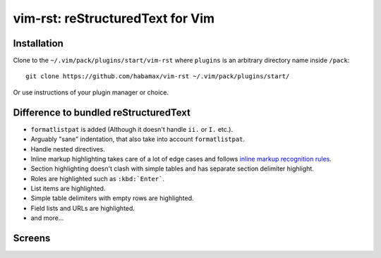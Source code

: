 *******************************************************************************
                       vim-rst: reStructuredText for Vim
*******************************************************************************


Installation
============

Clone to the ``~/.vim/pack/plugins/start/vim-rst`` where ``plugins`` is an
arbitrary directory name inside ``/pack``::

  git clone https://github.com/habamax/vim-rst ~/.vim/pack/plugins/start/

Or use instructions of your plugin manager or choice.


Difference to bundled reStructuredText
======================================

- ``formatlistpat`` is added (Although it doesn't handle ``ii.`` or ``I.`` etc.).

- Arguably "sane" indentation, that also take into account  ``formatlistpat``.

- Handle nested directives.

- Inline markup highlighting takes care of a lot of edge cases and follows
  `inline markup recognition rules`__.

- Section highlighting doesn't clash with simple tables and has separate
  section delimiter highlight.

- Roles are highlighted such as ``:kbd:`Enter```.

- List items are highlighted.

- Simple table delimiters with empty rows are highlighted.

- Field lists and URLs are highlighted.

- and more...

__ https://docutils.sourceforge.io/docs/ref/rst/restructuredtext.html#inline-markup-recognition-rules


Screens
=======

.. image:: https://user-images.githubusercontent.com/234774/139922362-55787849-193b-475d-a91f-838ea29982cd.png

.. image:: https://user-images.githubusercontent.com/234774/140016933-3f0e5ebb-5220-4e29-945b-b10c1c334cf1.png

.. image:: https://user-images.githubusercontent.com/234774/139923458-864e0f7a-d07a-4970-b7ca-3567861768f8.png

.. image:: https://user-images.githubusercontent.com/234774/139924145-19517dfb-b93c-494f-8f86-85564cf19acf.png
